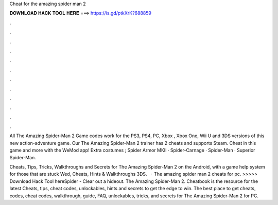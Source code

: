 Cheat for the amazing spider man 2



𝐃𝐎𝐖𝐍𝐋𝐎𝐀𝐃 𝐇𝐀𝐂𝐊 𝐓𝐎𝐎𝐋 𝐇𝐄𝐑𝐄 ===> https://is.gd/ptkXrK?688859



.



.



.



.



.



.



.



.



.



.



.



.

All The Amazing Spider-Man 2 Game codes work for the PS3, PS4, PC, Xbox , Xbox One, Wii U and 3DS versions of this new action-adventure game. Our The Amazing Spider-Man 2 trainer has 2 cheats and supports Steam. Cheat in this game and more with the WeMod app! Extra costumes ; Spider Armor MKII · Spider-Carnage · Spider-Man · Superior Spider-Man.

Cheats, Tips, Tricks, Walkthroughs and Secrets for The Amazing Spider-Man 2 on the Android, with a game help system for those that are stuck Wed, Cheats, Hints & Walkthroughs 3DS.  · The amazing spider man 2 cheats for pc. >>>>> Download Hack Tool hereSpider - Clear out a hideout. The Amazing Spider-Man 2. Cheatbook is the resource for the latest Cheats, tips, cheat codes, unlockables, hints and secrets to get the edge to win. The best place to get cheats, codes, cheat codes, walkthrough, guide, FAQ, unlockables, tricks, and secrets for The Amazing Spider-Man 2 for PC.
